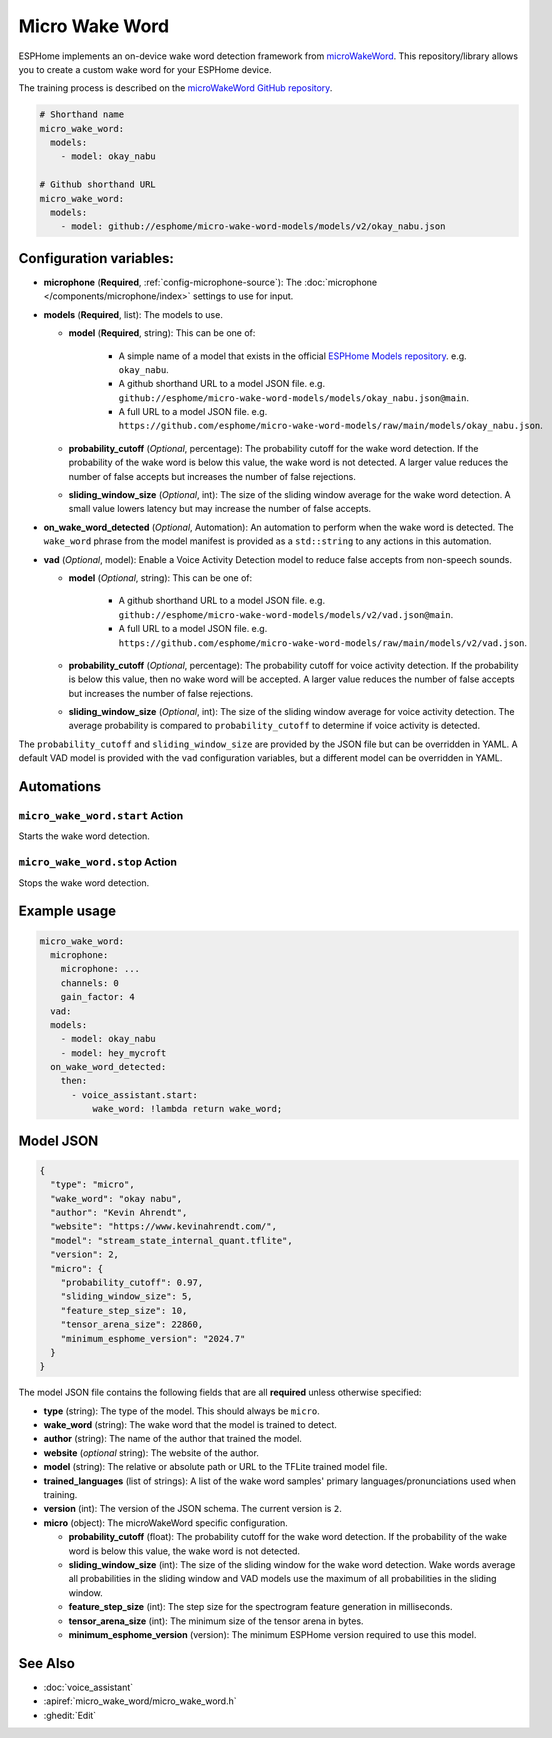 Micro Wake Word
================

.. seo::
    :description: Instructions for creating a custom wake word using microWakeWord.
    :image: voice-assistant.svg

ESPHome implements an on-device wake word detection framework from `microWakeWord <https://github.com/kahrendt/microWakeWord>`__.
This repository/library allows you to create a custom wake word for your ESPHome device.

The training process is described on the `microWakeWord GitHub repository <https://github.com/kahrendt/microWakeWord>`__.


.. code-block:: yaml

    # Shorthand name
    micro_wake_word:
      models:
        - model: okay_nabu

    # Github shorthand URL
    micro_wake_word:
      models:
        - model: github://esphome/micro-wake-word-models/models/v2/okay_nabu.json

Configuration variables:
------------------------

- **microphone** (**Required**, :ref:`config-microphone-source`): The :doc:`microphone </components/microphone/index>` settings to use for input.
- **models** (**Required**, list): The models to use.

  - **model** (**Required**, string): This can be one of:

        - A simple name of a model that exists in the official `ESPHome Models repository <https://github.com/esphome/micro-wake-word-models>`__.
          e.g. ``okay_nabu``.
        - A github shorthand URL to a model JSON file.
          e.g. ``github://esphome/micro-wake-word-models/models/okay_nabu.json@main``.
        - A full URL to a model JSON file.
          e.g. ``https://github.com/esphome/micro-wake-word-models/raw/main/models/okay_nabu.json``.

  - **probability_cutoff** (*Optional*, percentage): The probability cutoff for the wake word detection.
    If the probability of the wake word is below this value, the wake word is not detected.
    A larger value reduces the number of false accepts but increases the number of false rejections.
  - **sliding_window_size** (*Optional*, int): The size of the sliding window average for the wake word detection. A small value lowers latency but may increase the number of false accepts.
- **on_wake_word_detected** (*Optional*, Automation): An automation to perform when the wake word is detected.
  The ``wake_word`` phrase from the model manifest is provided as a ``std::string`` to any actions in this automation.
- **vad** (*Optional*, model): Enable a Voice Activity Detection model to reduce false accepts from non-speech sounds.

  - **model** (*Optional*, string): This can be one of:

        - A github shorthand URL to a model JSON file.
          e.g. ``github://esphome/micro-wake-word-models/models/v2/vad.json@main``.
        - A full URL to a model JSON file.
          e.g. ``https://github.com/esphome/micro-wake-word-models/raw/main/models/v2/vad.json``.

  - **probability_cutoff** (*Optional*, percentage): The probability cutoff for voice activity detection.
    If the probability is below this value, then no wake word will be accepted.
    A larger value reduces the number of false accepts but increases the number of false rejections.
  - **sliding_window_size** (*Optional*, int): The size of the sliding window average for voice activity detection. The average probability is compared to ``probability_cutoff`` to determine if voice activity is detected.


The ``probability_cutoff`` and ``sliding_window_size`` are provided by the JSON file but can be overridden in YAML. A default VAD model is provided with the ``vad`` configuration variables, but a different model can be overridden in YAML.


Automations
-----------

``micro_wake_word.start`` Action
^^^^^^^^^^^^^^^^^^^^^^^^^^^^^^^^

Starts the wake word detection.

``micro_wake_word.stop`` Action
^^^^^^^^^^^^^^^^^^^^^^^^^^^^^^^

Stops the wake word detection.

Example usage
-------------

.. code-block:: yaml

    micro_wake_word:
      microphone:
        microphone: ...
        channels: 0
        gain_factor: 4
      vad:
      models:
        - model: okay_nabu
        - model: hey_mycroft
      on_wake_word_detected:
        then:
          - voice_assistant.start:
              wake_word: !lambda return wake_word;


Model JSON
----------

.. code-block:: json

    {
      "type": "micro",
      "wake_word": "okay nabu",
      "author": "Kevin Ahrendt",
      "website": "https://www.kevinahrendt.com/",
      "model": "stream_state_internal_quant.tflite",
      "version": 2,
      "micro": {
        "probability_cutoff": 0.97,
        "sliding_window_size": 5,
        "feature_step_size": 10,
        "tensor_arena_size": 22860,
        "minimum_esphome_version": "2024.7"
      }
    }

The model JSON file contains the following fields that are all **required** unless otherwise specified:

- **type** (string): The type of the model. This should always be ``micro``.
- **wake_word** (string): The wake word that the model is trained to detect.
- **author** (string): The name of the author that trained the model.
- **website** (*optional* string): The website of the author.
- **model** (string): The relative or absolute path or URL to the TFLite trained model file.
- **trained_languages** (list of strings): A list of the wake word samples' primary languages/pronunciations used when training.
- **version** (int): The version of the JSON schema. The current version is ``2``.
- **micro** (object): The microWakeWord specific configuration.

  - **probability_cutoff** (float): The probability cutoff for the wake word detection.
    If the probability of the wake word is below this value, the wake word is not detected.
  - **sliding_window_size** (int): The size of the sliding window for the wake word detection. Wake words average all probabilities in the sliding window and VAD models use the maximum of all probabilities in the sliding window.
  - **feature_step_size** (int): The step size for the spectrogram feature generation in milliseconds.
  - **tensor_arena_size** (int): The minimum size of the tensor arena in bytes.
  - **minimum_esphome_version** (version): The minimum ESPHome version required to use this model.


See Also
--------

- :doc:`voice_assistant`
- :apiref:`micro_wake_word/micro_wake_word.h`
- :ghedit:`Edit`
